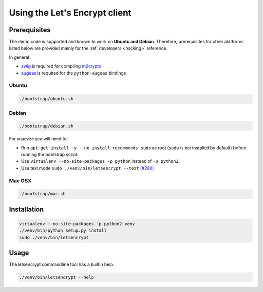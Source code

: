 ==============================
Using the Let's Encrypt client
==============================

Prerequisites
=============

The demo code is supported and known to work on **Ubuntu and
Debian**. Therefore, prerequisites for other platforms listed below
are provided mainly for the :ref:`developers <hacking>` reference.

In general:

* `swig`_ is required for compiling `m2crypto`_
* `augeas`_ is required for the ``python-augeas`` bindings


Ubuntu
------

.. code-block:: shell

   ./bootstrap/ubuntu.sh


Debian
------

.. code-block:: shell

   ./bootstrap/debian.sh

For squezze you will need to:

- Run ``apt-get install -y --no-install-recommends sudo`` as root
  (``sudo`` is not installed by default) before running the bootstrap
  script.
- Use ``virtualenv --no-site-packages -p python`` instead of ``-p python2``.
- Use text mode ``sudo ./venv/bin/letsencrypt --text`` (`#280`_)


.. _`#280`: https://github.com/letsencrypt/lets-encrypt-preview/issues/280


Mac OSX
-------

.. code-block:: shell

   ./bootstrap/mac.sh


Installation
============

.. code-block:: shell

   virtualenv --no-site-packages -p python2 venv
   ./venv/bin/python setup.py install
   sudo ./venv/bin/letsencrypt


Usage
=====

The letsencrypt commandline tool has a builtin help:

.. code-block:: shell

   ./venv/bin/letsencrypt --help


.. _augeas: http://augeas.net/
.. _m2crypto: https://github.com/M2Crypto/M2Crypto
.. _swig: http://www.swig.org/

